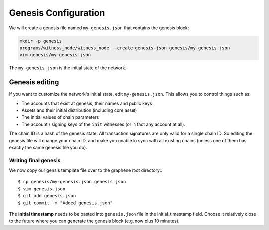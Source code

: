 *********************
Genesis Configuration
*********************

We will create a genesis file named ``my-genesis.json`` that contains
the genesis block:

.. code-block:: sh

   mkdir -p genesis
   programs/witness_node/witness_node --create-genesis-json genesis/my-genesis.json
   vim genesis/my-genesis.json

The ``my-genesis.json`` is the initial state of the network.

Genesis editing
***************

If you want to customize the network's initial state, edit ``my-genesis.json``.
This allows you to control things such as:

- The accounts that exist at genesis, their names and public keys
- Assets and their initial distribution (including core asset)
- The initial values of chain parameters
- The account / signing keys of the ``init`` witnesses (or in fact any account at all).

The chain ID is a hash of the genesis state.  All transaction signatures
are only valid for a single chain ID.  So editing the genesis file will
change your chain ID, and make you unable to sync with all existing
chains (unless one of them has exactly the same genesis file you do).

Writing final genesis
#####################

We now copy our gensis template file over to the graphene root
directory:::

    $ cp genesis/my-genesis.json genesis.json
    $ vim genesis.json
    $ git add genesis.json
    $ git commit -m "Added genesis.json"

The **initial timestamp** needs to be pasted into ``genesis.json`` file
in the initial_timestamp field. Choose it relatively close to the future
where you can generate the genesis block (e.g. now plus 10 minutes).
